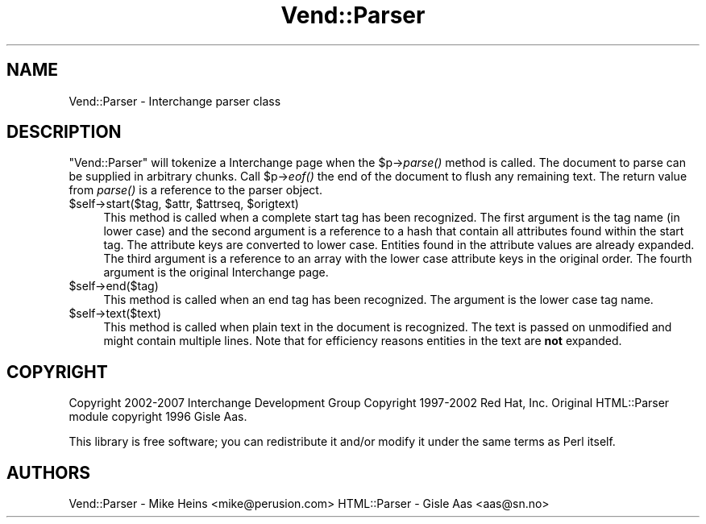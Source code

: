 .\" Automatically generated by Pod::Man 2.28 (Pod::Simple 3.29)
.\"
.\" Standard preamble:
.\" ========================================================================
.de Sp \" Vertical space (when we can't use .PP)
.if t .sp .5v
.if n .sp
..
.de Vb \" Begin verbatim text
.ft CW
.nf
.ne \\$1
..
.de Ve \" End verbatim text
.ft R
.fi
..
.\" Set up some character translations and predefined strings.  \*(-- will
.\" give an unbreakable dash, \*(PI will give pi, \*(L" will give a left
.\" double quote, and \*(R" will give a right double quote.  \*(C+ will
.\" give a nicer C++.  Capital omega is used to do unbreakable dashes and
.\" therefore won't be available.  \*(C` and \*(C' expand to `' in nroff,
.\" nothing in troff, for use with C<>.
.tr \(*W-
.ds C+ C\v'-.1v'\h'-1p'\s-2+\h'-1p'+\s0\v'.1v'\h'-1p'
.ie n \{\
.    ds -- \(*W-
.    ds PI pi
.    if (\n(.H=4u)&(1m=24u) .ds -- \(*W\h'-12u'\(*W\h'-12u'-\" diablo 10 pitch
.    if (\n(.H=4u)&(1m=20u) .ds -- \(*W\h'-12u'\(*W\h'-8u'-\"  diablo 12 pitch
.    ds L" ""
.    ds R" ""
.    ds C` ""
.    ds C' ""
'br\}
.el\{\
.    ds -- \|\(em\|
.    ds PI \(*p
.    ds L" ``
.    ds R" ''
.    ds C`
.    ds C'
'br\}
.\"
.\" Escape single quotes in literal strings from groff's Unicode transform.
.ie \n(.g .ds Aq \(aq
.el       .ds Aq '
.\"
.\" If the F register is turned on, we'll generate index entries on stderr for
.\" titles (.TH), headers (.SH), subsections (.SS), items (.Ip), and index
.\" entries marked with X<> in POD.  Of course, you'll have to process the
.\" output yourself in some meaningful fashion.
.\"
.\" Avoid warning from groff about undefined register 'F'.
.de IX
..
.nr rF 0
.if \n(.g .if rF .nr rF 1
.if (\n(rF:(\n(.g==0)) \{
.    if \nF \{
.        de IX
.        tm Index:\\$1\t\\n%\t"\\$2"
..
.        if !\nF==2 \{
.            nr % 0
.            nr F 2
.        \}
.    \}
.\}
.rr rF
.\" ========================================================================
.\"
.IX Title "Vend::Parser 3"
.TH Vend::Parser 3 "2016-12-23" "perl v5.22.2" "User Contributed Perl Documentation"
.\" For nroff, turn off justification.  Always turn off hyphenation; it makes
.\" way too many mistakes in technical documents.
.if n .ad l
.nh
.SH "NAME"
Vend::Parser \- Interchange parser class
.SH "DESCRIPTION"
.IX Header "DESCRIPTION"
\&\f(CW\*(C`Vend::Parser\*(C'\fR will tokenize a Interchange page when the \f(CW$p\fR\->\fIparse()\fR
method is called. The document to parse can be supplied in arbitrary
chunks. Call \f(CW$p\fR\->\fIeof()\fR the end of the document to flush any remaining
text. The return value from \fIparse()\fR is a reference to the parser object.
.ie n .IP "$self\->start($tag, $attr, $attrseq, $origtext)" 4
.el .IP "\f(CW$self\fR\->start($tag, \f(CW$attr\fR, \f(CW$attrseq\fR, \f(CW$origtext\fR)" 4
.IX Item "$self->start($tag, $attr, $attrseq, $origtext)"
This method is called when a complete start tag has been recognized.
The first argument is the tag name (in lower case) and the second
argument is a reference to a hash that contain all attributes found
within the start tag. The attribute keys are converted to lower case.
Entities found in the attribute values are already expanded. The
third argument is a reference to an array with the lower case
attribute keys in the original order. The fourth argument is the
original Interchange page.
.ie n .IP "$self\->end($tag)" 4
.el .IP "\f(CW$self\fR\->end($tag)" 4
.IX Item "$self->end($tag)"
This method is called when an end tag has been recognized. The
argument is the lower case tag name.
.ie n .IP "$self\->text($text)" 4
.el .IP "\f(CW$self\fR\->text($text)" 4
.IX Item "$self->text($text)"
This method is called when plain text in the document is recognized.
The text is passed on unmodified and might contain multiple lines.
Note that for efficiency reasons entities in the text are \fBnot\fR
expanded.
.SH "COPYRIGHT"
.IX Header "COPYRIGHT"
Copyright 2002\-2007 Interchange Development Group
Copyright 1997\-2002 Red Hat, Inc.  
Original HTML::Parser module copyright 1996 Gisle Aas.
.PP
This library is free software; you can redistribute it and/or
modify it under the same terms as Perl itself.
.SH "AUTHORS"
.IX Header "AUTHORS"
Vend::Parser \- Mike Heins <mike@perusion.com>
HTML::Parser \- Gisle Aas <aas@sn.no>
